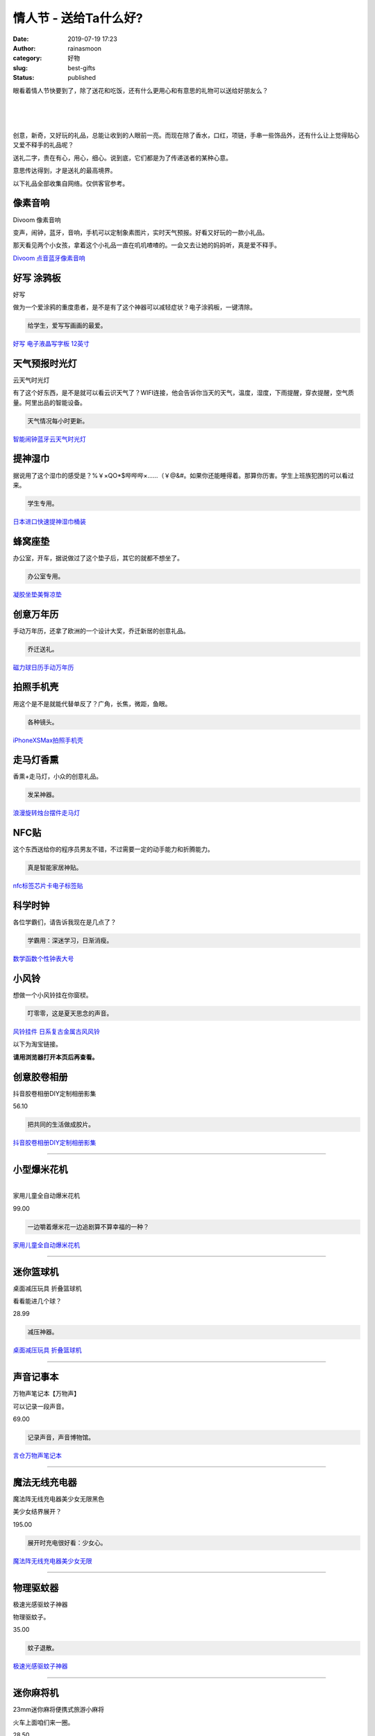 情人节 - 送给Ta什么好?
######################
:date: 2019-07-19 17:23
:author: rainasmoon
:category: 好物
:slug: best-gifts
:status: published

.. raw:: html

   <figure class="wp-block-image">

|gifts|

.. raw:: html

   </figure>

眼看着情人节快要到了，除了送花和吃饭，还有什么更用心和有意思的礼物可以送给好朋友么？

| 
|  
|  

创意，新奇，又好玩的礼品，总能让收到的人眼前一亮。而现在除了香水，口红，项链，手串一些饰品外，还有什么让上觉得贴心又爱不释手的礼品呢？

送礼二字，贵在有心，用心，细心。说到底，它们都是为了传递送者的某种心意。

意思传达得到，才是送礼的最高境界。

以下礼品全部收集自网络。仅供客官参考。

像素音响
========

.. raw:: html

   <figure class="wp-block-image">

| |Divoom 像素音响|

.. raw:: html

   <figcaption>

Divoom 像素音响

.. raw:: html

   </figcaption>
   </figure>

变声，闹钟，蓝牙，音响，手机可以定制象素图片，实时天气预报。好看又好玩的一款小礼品。

那天看见两个小女孩，拿着这个小礼品一直在叽叽喳喳的。一会又去让她的妈妈听，真是爱不释手。

`Divoom 点音蓝牙像素音响 <https://union-click.jd.com/jdc?e=&p=AyIGZR1YFwYaAVwdUyUBFgRUHVsQChUGVCsfSlpMWGVCHlBDUAxLBQNQVk4YCQQAQB1AWQkFHUVBRhkSQw9THUJVEEMFSgxUVxZPI0AOEQNWGl0VBxoAVBpragpNcRcYBUphUnkOay5dZXdcLEk6ZQ4eN1QrWxQDEgJWGlIcBCI3VRxrVGwSBVEbWRQyEzdVH1wRBBYEUhhSFQoRN1IbUiVBQl8KSxlJXExYZStrFjIiN1UrWCVAfA4GSV8TVRQHBhtTFAdABAFIXUAKR1IGTg4WVRoHU0xbJQATBlES>`__

好写 涂鸦板
===========

.. raw:: html

   <figure class="wp-block-image">

| |好写， 手写板|

.. raw:: html

   <figcaption>

好写

.. raw:: html

   </figcaption>
   </figure>

做为一个爱涂鸦的重度患者，是不是有了这个神器可以减轻症状？电子涂鸦板，一键清除。

.. code:: wp-block-preformatted

    给学生，爱写写画画的最爱。

`好写 电子液晶写字板 12英寸 <https://union-click.jd.com/jdc?e=&p=AyIGZRtSEAYbA1USXxIyEgZUGloVARUCUh9cJUZNXwtEa0xHV0YXEEULWldTCQQAQB1AWQkFWxQDEwZVGFwQBRYASkIeSV8icVRTE1RDb2c1Zj1qahthE2AuYmVxd1kXaxUEEQ5VElgQARM3VRpaFQcRBlwSXSUyEgZlWTVMXFRFDEUdHAEbN1USXxcGFAVSGlklAhYAVx9YEwAWAVESUiUFEg5lWAtNXUJFCUUFSjIiB1QaWhQCEQBQHF8SMhE3ZStbJQEiRTtPWRBRG1VRSA4QChMCAB5YRgsSAlEZWB0FFAFUGF9FBCIFVBpfHA%3D%3D&t=W1dCFFlQCxxKQgFHRE5XDVULR0UVAxMGVBtYEgcVA1IEAlBeTw%3D%3D>`__

天气预报时光灯
==============

.. raw:: html

   <figure class="wp-block-image">

| |cloud weather light|

.. raw:: html

   <figcaption>

云天气时光灯

.. raw:: html

   </figcaption>
   </figure>

有了这个好东西，是不是就可以看云识天气了？WIFI连接，他会告诉你当天的天气，温度，湿度，下雨提醒，穿衣提醒，空气质量。阿里出品的智能设备。

.. code:: wp-block-preformatted

    天气情况每小时更新。

`智能闹钟蓝牙云天气时光灯 <https://union-click.jd.com/jdc?e=&p=AyIGZRtZHQQSA1cfXhYyEQ9WEl8SABEAVRprUV1KWQorAlBHU0VeBUVNR0ZbSkAOClBMW0sYUxYLFgBXGFwVAw1eEEcGJXJsAANiG1JlcWwFWgx3BlNlFkUEbWIeC2UbXRYLEg5WHlgUMhIGVBteFgMbDlMraxUDIkY7HVIQCxUEZRtSEQAWAVccWhcyEgNSGV8QBxUPVBJaEDIVB1wrGEVaTVcXRwVLXSI3VhNYHAYVBVYcWxQyETdlK1slASJFOxgOQQtCAFYeC0BQRwIBEg5GV0FXBUwPEARCAlQcXxIGIgVUGl8c&t=W1dCFFlQCxxKQgFHRE5XDVULR0UWChEOURxZFgUSBkpCHklf>`__

提神湿巾
========

.. raw:: html

   <figure class="wp-block-image">

|image4|

.. raw:: html

   </figure>

据说用了这个湿巾的感受是？%￥×QO\*$哔哔哔×……（￥@&#。如果你还能睡得着。那算你历害。学生上班族犯困的可以看过来。

.. code:: wp-block-preformatted

    学生专用。

`日本进口快速提神湿巾桶装 <https://union-click.jd.com/jdc?e=&p=AyIGZRtaFAIQDlwbXhUyEQBWH1IWBRMDVxtrUV1KWQorAlBHU0VeBUVNR0ZbSkAOClBMW0sYXBYGGwRSGl8XAg1eEEcGJUVKdV0ZGxNbd3UVQS4VeWZ8JWdaakQeC2UbXRYLEg5WHlgUMhIGVBteFgMbDlMraxUDIkY7HFMUAhIDZRtSEQAWAVccWhcyEgNSGV8dAhADUhpeFjIVB1wrGEVaTVcXRwVLXSI3VhxYEQsRAFQfWRUyETdlK1slASJFOxpbHQMUA1VIXUILRQICGQwdURYGBktZEVERAwJODxVWIgVUGl8c&t=W1dCFFlQCxxKQgFHRE5XDVULR0UWBREDXBhcFAYQB0pCHklf>`__

蜂窝座垫
========

.. raw:: html

   <figure class="wp-block-image">

|image5|

.. raw:: html

   </figure>

办公室，开车，据说做过了这个垫子后，其它的就都不想坐了。

.. code:: wp-block-preformatted

    办公室专用。

`凝胶坐垫美臀凉垫 <https://union-click.jd.com/jdc?e=&p=AyIGZRNZEwYbA1ASWCUAEwBQGlkWAhYCVysfSlpMWGVCHlBDUAxLBQNQVk4YDk5ER1xOGVcaXBADEARVH14XHUtCCUZrYgZkVDZoC0BhE2FVXCJpa3ZsVFpBdQ4eN1UdWBwCGwRQGFolAhMGVR5YFAsbAWUrWxQyU2lcG10RACIHXB9ZEQQQAFQZaxUGFQVRE1kWABMCUxNrEgIbNxZLA0pSUFsLRQQlMhAGUh5aFwESA1AZaxYyIjdVK1glQHwAUhsMFgEXBQEZWxYHG1cCSF8WAxcFXBMIHQZBUgJLCCUAEwZREg%3D%3D&t=W1dCFFlQCxxKQgFHRE5XDVULR0UXAxUCVBlYFQYXBUpCHklf>`__

创意万年历
==========

.. raw:: html

   <figure class="wp-block-image">

|image6|

.. raw:: html

   </figure>

手动万年历，还拿了欧洲的一个设计大奖，乔迁新居的创意礼品。

.. code:: wp-block-preformatted

    乔迁送礼。

`磁力球日历手动万年历 <https://union-click.jd.com/jdc?e=&p=AyIGZRJeEgoUD1QaXyUCEANQG14TABMHUSsfSlpMWGVCHlBDUAxLBQNQVk4YDk5ER1xOGVUZXxACFwFXGlsRHUtCCUZrYGpFXBN7AkxnWgQDfg1NQVl7CVwLZQ4eN1UdWBwCGwRQGFolAhMGVR5YFAsbAWUrWxQyU2lcGlMcBCIHXB9ZEQQQAFQZaxUGFQVRE1kdBRUOXR5rEgIbNxZLA0pSUFsLRQQlMhIFUR5bEAQQBlUfaxYyIjdVK1glQHwAUhNaEQoaUFZJDEEHFgBdSF1GBhMEAhkJQFJCUwBLCSUAEwZREg%3D%3D&t=W1dCFFlQCxxKQgFHRE5XDVULR0UVABYCVR5dFwMSA0pCHklf>`__

拍照手机壳
==========

.. raw:: html

   <figure class="wp-block-image">

|image7|

.. raw:: html

   </figure>

用这个是不是就能代替单反了？广角，长焦，微距，鱼眼。

.. code:: wp-block-preformatted

    各种镜头。

`iPhoneXSMax拍照手机壳 <https://union-click.jd.com/jdc?e=&p=AyIGZRNYFwITB1YaWiUCEwZUGlsUBBsOVx1rUV1KWQorAlBHU0VeBUVNR0ZbSkdETlcNVQtHRVNSUVNLXANBRA1XB14DS10cQQVYD21XHgdUGloUAhMBXBJZEzJQZhEeB0AEQGVLASdKRhJZM04oXUZEC1krWiUCEwZVHlgUCxsBZStbEjJEaVUaWhQDEwVWHFglAyIHURxZEQoXA1YTWBUEIgBVEmtWUkpYBVkHS1xNN2UrWCUyIgdlGGtXbEcHVxNdEFAUAAdOCBALQlAGHl5GBUAEXRtfFwBHBV0SaxcDEwNc&t=W1dCFFlQCxxKQgFHREkdSVJKSQVJHFRXFk9FUlpGQUpLCVBaTFhbXQtWVmpSWRtaFAMTB1QdUhwAFA%3D%3D>`__

走马灯香熏
==========

.. raw:: html

   <figure class="wp-block-image">

|image8|

.. raw:: html

   </figure>

香熏+走马灯，小众的创意礼品。

.. code:: wp-block-preformatted

    发呆神器。

`浪漫旋转烛台摆件走马灯 <https://union-click.jd.com/jdc?e=&p=AyIGZR1YHAYQBFccXyUHEgdXHVIQAxoBUysfSlpMWGVCHlBDUAxLBQNQVk4YDk5ER1xOGVAbWxcEGwJUE10THUtCCUZrQURTZVYYX3VnYFsOZA0LY1tRIFAtUw4eN1UdWBwCGwRQGFolAhMGVR5YFAsbAWUrWxQyU2lSGloRBRQ3VRJfFwYUBVIaWSUCFgBXH1MQChEAUh9SJQUSDmVYC01dQkUJRQVKMiICVRtZEwsXBl0dXSUBIjdlG2sWMlBpURoLEVBBVQdMDhAGFwcGGggdCxNQU05ZFlARBFxLUx0yEAZUH1I%3D&t=W1dCFFlQCxxKQgFHRE5XDVULR0UQAhIFUxJeFAoUAUpCHklf>`__

NFC贴
=====

.. raw:: html

   <figure class="wp-block-image">

|image9|

.. raw:: html

   </figure>

这个东西送给你的程序员男友不错，不过需要一定的动手能力和折腾能力。

.. code:: wp-block-preformatted

    真是智能家居神贴。

`nfc标签芯片卡电子标签贴 <https://union-click.jd.com/jdc?e=&p=AyIGZRtfEwAaAVISWhMyFwFdG18RBxIOURhrUV1KWQorAlBHU0VeBUVNR0ZbSkAOClBMW0seXR0CFgNQG1IRAQ1eEEcGJX55XFRoL0dlcl0JWQhqB1dwLVwyY2IeC2UbXRYLEg5WHlgUMhIGVBteFgMbDlMraxUDIkY7G1oUAxUPURhrFQsWBVEdWRIDEDdVH1wXBhoDXBpbFQUUN1IbUiVBQl8KSxlJXExYZSteEwoSA1EeWxwGETdWK2slAiIEZVk1QlUWVQdPWhZRRlcAHgxGBRoFUBhfRQMWU1RLXxcBEAdlGVoUBhs%3D&t=W1dCFFlQCxxKQgFHRE5XDVULR0UQBBoHUR9eFQsWBEpCHklf>`__

科学时钟
========

.. raw:: html

   <figure class="wp-block-image">

|image10|

.. raw:: html

   </figure>

各位学霸们，请告诉我现在是几点了？

.. code:: wp-block-preformatted

    学霸用：深迷学习，日渐消瘦。

`数学函数个性钟表大号 <https://union-click.jd.com/jdc?e=&p=AyIGZRNSEAIVD1YeWiUCEwVSH1wVBBIDUSsfSlpMWGVCHlBDUAxLBQNQVk4YDk5ER1xOGVUaWRIGFQdTG18RHUtCCUZrTAt5UCZNHxRiG08yUiZIS0ZDLlkPZQ4eN1UdWBwCGwRQGFolAhMGVR5YFAsbAWUrWxQyU2lVHVwSBRs3VRJfFwYUBVIaWSUCFgBXH1MSBREOVxxeJQUSDmVYC01dQkUJRQVKMiIHVBlcEQUSAVUfXyUBIjdlG2sWMlBpXEhSHAcTVF0YWEVRFwRcHFMSCkcBAk5aHAMWUwUcX0YyEAZUH1I%3D&t=W1dCFFlQCxxKQgFHRE5XDVULR0UVAxAAURxbEwIWA0pCHklf>`__

小风铃
======

.. raw:: html

   <figure class="wp-block-image">

|image11|

.. raw:: html

   </figure>

想做一个小风铃挂在你窗棂。

.. code:: wp-block-preformatted

    叮零零，这是夏天思念的声音。

`风铃挂件 日系复古金属古风风铃 <https://union-click.jd.com/jdc?e=&p=AyIGZRprEAcRAVYcUhUKEwVlXwRNXE03DF4eVEAZGUtDHkFeDVwABAlLXgwCUBhdFgUbB10aWQpbV1sIKyBlBFNhUUQvcF5SXTFHXmV0eVMcUisZDiIHUxhSFQsRAlYaaxUDEwdQGFocCxQ3ZRtaJUN8DlYeWBUDIgdcH1kRBBAAVBlrFQYVBVETXBwEFgNTE2sSAhs3FksDSlJQWwtFBCUyFwJWHVgSCxIPVBlrFjIiN1UrWCVAfAFVElsdUhsPVBlSEgdBAAcTUhADEFRcGFsVAREDBh9bJQATBlES&t=W1dCFFlQCxxKQgFHRE5XDVULR0UQBxEBVhxSFQoTBUpCHklf>`__

以下为淘宝链接。

**请用浏览器打开本页后再查看。**\ |image12|

创意胶卷相册
============

.. raw:: html

   <figure class="wp-block-image">

|image13|

.. raw:: html

   </figure>

抖音胶卷相册DIY定制相册影集

56.10

.. code:: wp-block-preformatted

    把共同的生活做成胶片。

`抖音胶卷相册DIY定制相册影集 <https://s.click.taobao.com/t?e=m%3D2%26s%3Dxlin9%2BOZ4pQcQipKwQzePOeEDrYVVa64LKpWJ%2Bin0XLjf2vlNIV67oSUv2d3GmzDrumJQoe%2FxcNOb9ZJqmDIZUwAHlL3JCCx%2FxygYLFip0bQe0eYK65VRZEpUWctJC%2FZxSqhIRqdZvbgt8v6YPJRfAGA6fpQc7wlWvo26CZ9O7c%3D>`__

--------------

.. raw:: html

   </p>

小型爆米花机
============

.. raw:: html

   <figure class="wp-block-image">

|image14|

.. raw:: html

   </figure>

| 
| 家用儿童全自动爆米花机

99.00

.. code:: wp-block-preformatted

    一边嚼着爆米花一边追剧算不算幸福的一种？

`家用儿童全自动爆米花机 <https://s.click.taobao.com/t?e=m%3D2%26s%3D2ZRXvJogPskcQipKwQzePOeEDrYVVa64K7Vc7tFgwiHjf2vlNIV67oSUv2d3GmzDrumJQoe%2FxcNOb9ZJqmDIZUwAHlL3JCCx%2FxygYLFip0bQe0eYK65VRZEpUWctJC%2FZlR8yZg83MLDMMJ1cRYEJo03H7pWK66E6%2FV%2Bj7kHjXF3GDF1NzTQoPw%3D%3D>`__

--------------

.. raw:: html

   </p>

迷你篮球机
==========

.. raw:: html

   <figure class="wp-block-image">

|image15|

.. raw:: html

   </figure>

桌面减压玩具 折叠篮球机

看看能进几个球？

28.99

.. code:: wp-block-preformatted

    减压神器。

`桌面减压玩具 折叠篮球机 <https://s.click.taobao.com/t?e=m%3D2%26s%3D6OyZK%2Ftri28cQipKwQzePOeEDrYVVa64LKpWJ%2Bin0XLjf2vlNIV67oSUv2d3GmzDrumJQoe%2FxcNOb9ZJqmDIZUwAHlL3JCCx%2FxygYLFip0bQe0eYK65VRZEpUWctJC%2FZB6C1B8mWZoltcZdqoTb3k%2BJr9VQt01t0YohRRLAX5Z8%2B5QowgvHJPA%3D%3D>`__

--------------

.. raw:: html

   </p>

声音记事本
==========

.. raw:: html

   <figure class="wp-block-image">

|image16|

.. raw:: html

   </figure>

万物声笔记本【万物声】

可以记录一段声音。

69.00

.. code:: wp-block-preformatted

    记录声音，声音博物馆。

`言仓万物声笔记本 <https://s.click.taobao.com/t?e=m%3D2%26s%3D4OzmLeeCgUMcQipKwQzePOeEDrYVVa64LKpWJ%2Bin0XLjf2vlNIV67oSUv2d3GmzDrumJQoe%2FxcNOb9ZJqmDIZUwAHlL3JCCx%2FxygYLFip0bQe0eYK65VRZEpUWctJC%2FZWFCbM%2FPVEnzO5u3%2FH%2BBPvSgQy530DqBfu7j7SVB7sshxKmPmpIKZsA%3D%3D>`__

--------------

.. raw:: html

   </p>

魔法无线充电器
==============

.. raw:: html

   <figure class="wp-block-image">

|image17|

.. raw:: html

   </figure>

魔法阵无线充电器美少女无限黑色

美少女结界展开？

195.00

.. code:: wp-block-preformatted

    展开时充电很好看：少女心。

.. raw:: html

   <figure class="wp-block-image">

.. raw:: html

   </figure>

`魔法阵无线充电器美少女无限 <https://s.click.taobao.com/t?e=m%3D2%26s%3DhMphIpN3%2F6IcQipKwQzePOeEDrYVVa64K7Vc7tFgwiHjf2vlNIV67oSUv2d3GmzDrumJQoe%2FxcNOb9ZJqmDIZUwAHlL3JCCx%2FxygYLFip0bQe0eYK65VRZEpUWctJC%2FZpsSLeOwbhObN9F8GWrzD8aLtY7Ho1oZybpoMaWnIBYA%3D>`__

--------------

.. raw:: html

   </p>

物理驱蚊器
==========

.. raw:: html

   <figure class="wp-block-image">

|image18|

.. raw:: html

   </figure>

极速光感驱蚊子神器

物理驱蚊子。

35.00

.. code:: wp-block-preformatted

    蚊子退散。

`极速光感驱蚊子神器 <https://s.click.taobao.com/t?e=m%3D2%26s%3DRNpbB6KVYnIcQipKwQzePOeEDrYVVa64LKpWJ%2Bin0XLjf2vlNIV67oSUv2d3GmzDrumJQoe%2FxcNOb9ZJqmDIZUwAHlL3JCCx%2FxygYLFip0bQe0eYK65VRZEpUWctJC%2FZxfRezBVoHNZePP5Ht5ECFkxxaBfjVYe0EhOhrdJF%2B4BxKmPmpIKZsA%3D%3D>`__

--------------

.. raw:: html

   </p>

迷你麻将机
==========

.. raw:: html

   <figure class="wp-block-image">

|image19|

.. raw:: html

   </figure>

23mm迷你麻将便携式旅游小麻将

火车上面咱们来一圈。

28.50

.. code:: wp-block-preformatted

    旅途中陪着Ta打上八圈。

`23mm迷你麻将便携式 <https://s.click.taobao.com/t?e=m%3D2%26s%3DYBi3lonE4jIcQipKwQzePOeEDrYVVa64LKpWJ%2Bin0XLjf2vlNIV67oSUv2d3GmzDrumJQoe%2FxcNOb9ZJqmDIZUwAHlL3JCCx%2FxygYLFip0bQe0eYK65VRZEpUWctJC%2FZk4fge6X5C2oHKn1DsqWksFjHJrRShbU71V3xIjash1HGDF1NzTQoPw%3D%3D>`__

--------------

.. raw:: html

   </p>

激光投影键盘
============

.. raw:: html

   <figure class="wp-block-image">

|image20|

.. raw:: html

   </figure>

激光投影虚拟镭射键盘

169.00

.. code:: wp-block-preformatted

    送给等程序员男友。

`激光投影虚拟镭射键盘 <https://s.click.taobao.com/t?e=m%3D2%26s%3DTePbri67r4scQipKwQzePOeEDrYVVa64K7Vc7tFgwiHjf2vlNIV67oSUv2d3GmzDrumJQoe%2FxcNOb9ZJqmDIZUwAHlL3JCCx%2FxygYLFip0bQe0eYK65VRZEpUWctJC%2FZZl5nIa04ytZ4aTD22%2BT8oJcMqSSyt%2F2GcV9WYWIGr9PGDF1NzTQoPw%3D%3D>`__

--------------

.. raw:: html

   </p>

迷你热敏打印机
==============

.. raw:: html

   <figure class="wp-block-image">

|image21|

.. raw:: html

   </figure>

PeriPage爱立熊错题打印机

可以打印黑白照片，手写的字，还可以拍照错题。

188.00

.. code:: wp-block-preformatted

    送学生。

`PeriPage爱立熊错题打印机 <https://s.click.taobao.com/t?e=m%3D2%26s%3DgFiYPZ642XccQipKwQzePOeEDrYVVa64K7Vc7tFgwiHjf2vlNIV67oSUv2d3GmzDrumJQoe%2FxcNOb9ZJqmDIZUwAHlL3JCCx%2FxygYLFip0bQe0eYK65VRZEpUWctJC%2FZG28tNWpJcGjy8b2LNQcvD7j8Cm8j3o1mwv3Ify1RgtSOoUaUayNSoaJn5AyUbPoV>`__

--------------

.. raw:: html

   </p>

手机制冷器
==========

.. raw:: html

   <figure class="wp-block-image">

|image22|

.. raw:: html

   </figure>

卫冷夹制冷器手机散热器

游戏玩家的神器。

159.00

.. code:: wp-block-preformatted

    送游戏玩家：今晚吃鸡。

`第一卫冷夹制冷器手机 <https://s.click.taobao.com/t?e=m%3D2%26s%3Doy4%2BnTwI9CscQipKwQzePOeEDrYVVa64K7Vc7tFgwiHjf2vlNIV67oSUv2d3GmzDrumJQoe%2FxcNOb9ZJqmDIZUwAHlL3JCCx%2FxygYLFip0bQe0eYK65VRZEpUWctJC%2FZItkS8s2qT%2FFAvLvWqmYW5RlJxh70LKaJBVPu%2BWOm81DGDF1NzTQoPw%3D%3D>`__

--------------

.. raw:: html

   </p>

迷你快速制冷机
==============

.. raw:: html

   <figure class="wp-block-image">

|image23|

.. raw:: html

   </figure>

宿舍冰镇快速制冷机极速降温

199.00

.. code:: wp-block-preformatted

    夏天宿舍里来一罐冰镇可乐。

`宿舍冰镇快速制冷机 <https://s.click.taobao.com/t?e=m%3D2%26s%3DG%2FazGir3h9McQipKwQzePOeEDrYVVa64K7Vc7tFgwiHjf2vlNIV67oSUv2d3GmzDrumJQoe%2FxcNOb9ZJqmDIZUwAHlL3JCCx%2FxygYLFip0bQe0eYK65VRZEpUWctJC%2FZTGZG1dqkOQ4Vmw%2BpiaydDWJGgoFlC5VJ7OvS%2BgRMLYHGDF1NzTQoPw%3D%3D>`__

--------------

.. raw:: html

   </p>

迷你按摩器
==========

.. raw:: html

   <figure class="wp-block-image">

|image24|

.. raw:: html

   </figure>

办公室里，随时随地按摩下劲肩。

149.00

.. code:: wp-block-preformatted

    保护劲椎。

`迷你按摩器 <https://s.click.taobao.com/t?e=m%3D2%26s%3D%2F5qvEm6B3pAcQipKwQzePOeEDrYVVa64K7Vc7tFgwiHjf2vlNIV67oSUv2d3GmzDrumJQoe%2FxcNOb9ZJqmDIZUwAHlL3JCCx%2FxygYLFip0bQe0eYK65VRZEpUWctJC%2FZlR9KdgExFixaKlu2P%2Bah47j8Cm8j3o1mOv%2F7wcudDCn3Q2zP3Lu0mqJn5AyUbPoV>`__

--------------

.. raw:: html

   </p>

老式机械打字机
==============

.. raw:: html

   <figure class="wp-block-image">

|image25|

.. raw:: html

   </figure>

用这种有情怀的老物，给女友或客户打一封独一无二的表白信？

.. code:: wp-block-preformatted

    敲下的每一键都有爱心。独一无二的字体。

`老式情书打印机 <https://s.click.taobao.com/t?e=m%3D2%26s%3DcOBVnChLvmEcQipKwQzePOeEDrYVVa64LKpWJ%2Bin0XLjf2vlNIV67vK%2BaL1x3PMmhEvvQe3dPn1Ob9ZJqmDIZUwAHlL3JCCx%2FxygYLFip0bQe0eYK65VRZEpUWctJC%2FZ1x9Hd6V%2FIMxS3AGr%2B1obLSm90hQndwRAW%2FRl5v5bnGOiZ%2BQMlGz6FQ%3D%3D&pvid=12_106.121.141.174_673_1563601417070>`__

奥利奥音乐盒子
==============

.. raw:: html

   <figure class="wp-block-image">

|image26|

.. raw:: html

   </figure>

一粒奥里奥，就可以让它播放音乐。

.. code:: wp-block-preformatted

    吃一口奥里奥，换一首音乐。

`奥利奥音乐盒 <https://s.click.taobao.com/t?e=m%3D2%26s%3DhW81vaFUUvMcQipKwQzePOeEDrYVVa64LKpWJ%2Bin0XLjf2vlNIV67qGXPzHvCG%2FP7LeyVIpD4ehOb9ZJqmDIZUwAHlL3JCCx%2FxygYLFip0bQe0eYK65VRZEpUWctJC%2FZltTx22eEOX6%2FLXTXV5V21%2F5dKhZ685jvIKl5vbJmXBmiZ%2BQMlGz6FQ%3D%3D&pvid=12_106.121.141.174_673_1563601417070>`__

强迫症笔记本
============

.. raw:: html

   <figure class="wp-block-image">

|image27|

.. raw:: html

   </figure>

这是一个笔记本。专制各种强迫症。剧说用过的人都表示有效。

.. code:: wp-block-preformatted

    专制各种强迫症。

`强迫症笔记本 <https://s.click.taobao.com/t?e=m%3D2%26s%3DuTzD%2FG4gJFAcQipKwQzePOeEDrYVVa64K7Vc7tFgwiHjf2vlNIV67qGXPzHvCG%2FPghoTQriFyXxOb9ZJqmDIZUwAHlL3JCCx%2FxygYLFip0bQe0eYK65VRZEpUWctJC%2FZWSmnWDzhOSkM0CSTcWyat7%2BsYgNK25fW61ExcQn%2F25uiZ%2BQMlGz6FQ%3D%3D&pvid=12_106.121.141.174_673_1563601417070>`__

地球仪灯
========

.. raw:: html

   <figure class="wp-block-image">

|image28|

.. raw:: html

   </figure>

.. code:: wp-block-preformatted

    给学生的地球仪。

`悬浮地球仪 <https://s.click.taobao.com/t?e=m%3D2%26s%3Dmgz%2F1Womkf8cQipKwQzePOeEDrYVVa64LKpWJ%2Bin0XLjf2vlNIV67myktGhJDiFPVkTGlWTgx8lOb9ZJqmDIZUwAHlL3JCCx%2FxygYLFip0bQe0eYK65VRZEpUWctJC%2FZ4QWcgBE1ReNskoORblzFwM9gvoxDiADrsxo3cNlVv%2BvGDF1NzTQoPw%3D%3D&pvid=12_106.121.141.174_673_1563601417070>`__

伴睡灯
======

.. raw:: html

   <figure class="wp-block-image">

|image29|

.. raw:: html

   </figure>

随着沙漏会慢慢变暗的伴睡灯。

.. code:: wp-block-preformatted

    可以刻字。

`沙漏伴睡灯 <https://s.click.taobao.com/t?e=m%3D2%26s%3DXh0ZUYLUmPgcQipKwQzePOeEDrYVVa64K7Vc7tFgwiHjf2vlNIV67npn1NK9Bc1JoAgJVlbS%2FO9Ob9ZJqmDIZUwAHlL3JCCx%2FxygYLFip0bQe0eYK65VRZEpUWctJC%2FZ677WZglrPXjqRwousdIQeF64%2B4VXJmRo0pSTrCTgWrXGDF1NzTQoPw%3D%3D&pvid=12_106.121.141.174_673_1563601417070>`__

.. |gifts| image:: https://img.rainasmoon.com/wordpress/wp-content/uploads/2019/07/bag-21467_640.jpg
.. |Divoom 像素音响| image:: https://img.rainasmoon.com/wordpress/wp-content/uploads/2019/08/1-1.jpg
.. |好写， 手写板| image:: https://img.rainasmoon.com/wordpress/wp-content/uploads/2019/07/haoxie.jpg
.. |cloud weather light| image:: https://img.rainasmoon.com/wordpress/wp-content/uploads/2019/07/light.jpg
.. |image4| image:: https://img.rainasmoon.com/wordpress/wp-content/uploads/2019/07/shijin.jpg
.. |image5| image:: https://img.rainasmoon.com/wordpress/wp-content/uploads/2019/07/zuodian.jpg
.. |image6| image:: https://img.rainasmoon.com/wordpress/wp-content/uploads/2019/07/wannianli.jpg
.. |image7| image:: https://img.rainasmoon.com/wordpress/wp-content/uploads/2019/07/shexiangtou.jpg
.. |image8| image:: https://img.rainasmoon.com/wordpress/wp-content/uploads/2019/07/xiaodeng.jpg
.. |image9| image:: https://img.rainasmoon.com/wordpress/wp-content/uploads/2019/07/nfc.jpg
.. |image10| image:: https://img.rainasmoon.com/wordpress/wp-content/uploads/2019/07/clock.jpg
.. |image11| image:: https://img.rainasmoon.com/wordpress/wp-content/uploads/2019/07/fengling.jpg
.. |image12| image:: https://img.icons8.com/color/24/000000/long-arrow-up.png
.. |image13| image:: http://img.alicdn.com/bao/uploaded/i4/386922232/TB2r_ejXR_B11BjSspcXXb0sVXa_!!386922232.jpg
   :target: https://s.click.taobao.com/t?e=m%3D2%26s%3Dxlin9%2BOZ4pQcQipKwQzePOeEDrYVVa64LKpWJ%2Bin0XLjf2vlNIV67oSUv2d3GmzDrumJQoe%2FxcNOb9ZJqmDIZUwAHlL3JCCx%2FxygYLFip0bQe0eYK65VRZEpUWctJC%2FZxSqhIRqdZvbgt8v6YPJRfAGA6fpQc7wlWvo26CZ9O7c%3D
.. |image14| image:: http://img.alicdn.com/bao/uploaded/i1/2246859093/O1CN01Bx4iZo2H2dxqr4IrK_!!0-item_pic.jpg
   :target: https://s.click.taobao.com/t?e=m%3D2%26s%3D2ZRXvJogPskcQipKwQzePOeEDrYVVa64K7Vc7tFgwiHjf2vlNIV67oSUv2d3GmzDrumJQoe%2FxcNOb9ZJqmDIZUwAHlL3JCCx%2FxygYLFip0bQe0eYK65VRZEpUWctJC%2FZlR8yZg83MLDMMJ1cRYEJo03H7pWK66E6%2FV%2Bj7kHjXF3GDF1NzTQoPw%3D%3D
.. |image15| image:: http://img.alicdn.com/bao/uploaded/i3/17379926170/TB2KXsXcByN.eBjSZFIXXXbUVXa_!!17379926170.jpg
   :target: https://s.click.taobao.com/t?e=m%3D2%26s%3D6OyZK%2Ftri28cQipKwQzePOeEDrYVVa64LKpWJ%2Bin0XLjf2vlNIV67oSUv2d3GmzDrumJQoe%2FxcNOb9ZJqmDIZUwAHlL3JCCx%2FxygYLFip0bQe0eYK65VRZEpUWctJC%2FZB6C1B8mWZoltcZdqoTb3k%2BJr9VQt01t0YohRRLAX5Z8%2B5QowgvHJPA%3D%3D
.. |image16| image:: http://img.alicdn.com/bao/uploaded/i4/142481119/O1CN01UJ13mw1K8Xk9TJ9xY_!!142481119.jpg
   :target: https://s.click.taobao.com/t?e=m%3D2%26s%3D4OzmLeeCgUMcQipKwQzePOeEDrYVVa64LKpWJ%2Bin0XLjf2vlNIV67oSUv2d3GmzDrumJQoe%2FxcNOb9ZJqmDIZUwAHlL3JCCx%2FxygYLFip0bQe0eYK65VRZEpUWctJC%2FZWFCbM%2FPVEnzO5u3%2FH%2BBPvSgQy530DqBfu7j7SVB7sshxKmPmpIKZsA%3D%3D
.. |image17| image:: http://img.alicdn.com/bao/uploaded/i3/281961914/O1CN01NQEnXe1Q0eYx6UuuU_!!0-item_pic.jpg
   :target: https://s.click.taobao.com/t?e=m%3D2%26s%3DhMphIpN3%2F6IcQipKwQzePOeEDrYVVa64K7Vc7tFgwiHjf2vlNIV67oSUv2d3GmzDrumJQoe%2FxcNOb9ZJqmDIZUwAHlL3JCCx%2FxygYLFip0bQe0eYK65VRZEpUWctJC%2FZpsSLeOwbhObN9F8GWrzD8aLtY7Ho1oZybpoMaWnIBYA%3D
.. |image18| image:: http://img.alicdn.com/bao/uploaded/i3/819137036/O1CN01XEbLsr21qXGHP9aG2_!!819137036.jpg
   :target: https://s.click.taobao.com/t?e=m%3D2%26s%3DRNpbB6KVYnIcQipKwQzePOeEDrYVVa64LKpWJ%2Bin0XLjf2vlNIV67oSUv2d3GmzDrumJQoe%2FxcNOb9ZJqmDIZUwAHlL3JCCx%2FxygYLFip0bQe0eYK65VRZEpUWctJC%2FZxfRezBVoHNZePP5Ht5ECFkxxaBfjVYe0EhOhrdJF%2B4BxKmPmpIKZsA%3D%3D
.. |image19| image:: http://img.alicdn.com/bao/uploaded/i4/2024371873/O1CN01MVvQPG1PhsNQ2HEo7_!!2024371873.jpg
   :target: https://s.click.taobao.com/t?e=m%3D2%26s%3DYBi3lonE4jIcQipKwQzePOeEDrYVVa64LKpWJ%2Bin0XLjf2vlNIV67oSUv2d3GmzDrumJQoe%2FxcNOb9ZJqmDIZUwAHlL3JCCx%2FxygYLFip0bQe0eYK65VRZEpUWctJC%2FZk4fge6X5C2oHKn1DsqWksFjHJrRShbU71V3xIjash1HGDF1NzTQoPw%3D%3D
.. |image20| image:: http://img.alicdn.com/bao/uploaded/i3/1638110451/O1CN01klT3ni1FCb8z6ZC3c_!!0-item_pic.jpg
   :target: https://s.click.taobao.com/t?e=m%3D2%26s%3DTePbri67r4scQipKwQzePOeEDrYVVa64K7Vc7tFgwiHjf2vlNIV67oSUv2d3GmzDrumJQoe%2FxcNOb9ZJqmDIZUwAHlL3JCCx%2FxygYLFip0bQe0eYK65VRZEpUWctJC%2FZZl5nIa04ytZ4aTD22%2BT8oJcMqSSyt%2F2GcV9WYWIGr9PGDF1NzTQoPw%3D%3D
.. |image21| image:: http://img.alicdn.com/bao/uploaded/i1/2200812355166/O1CN01iZQsCa1o24bu46f8Q_!!2-item_pic.png
   :target: https://s.click.taobao.com/t?e=m%3D2%26s%3DgFiYPZ642XccQipKwQzePOeEDrYVVa64K7Vc7tFgwiHjf2vlNIV67oSUv2d3GmzDrumJQoe%2FxcNOb9ZJqmDIZUwAHlL3JCCx%2FxygYLFip0bQe0eYK65VRZEpUWctJC%2FZG28tNWpJcGjy8b2LNQcvD7j8Cm8j3o1mwv3Ify1RgtSOoUaUayNSoaJn5AyUbPoV
.. |image22| image:: http://img.alicdn.com/bao/uploaded/i4/3340970686/O1CN01I6IEUy1GwEEtDxwJi_!!0-item_pic.jpg
   :target: https://s.click.taobao.com/t?e=m%3D2%26s%3Doy4%2BnTwI9CscQipKwQzePOeEDrYVVa64K7Vc7tFgwiHjf2vlNIV67oSUv2d3GmzDrumJQoe%2FxcNOb9ZJqmDIZUwAHlL3JCCx%2FxygYLFip0bQe0eYK65VRZEpUWctJC%2FZItkS8s2qT%2FFAvLvWqmYW5RlJxh70LKaJBVPu%2BWOm81DGDF1NzTQoPw%3D%3D
.. |image23| image:: http://img.alicdn.com/bao/uploaded/i2/1893021893/O1CN01iOCXNZ1Pr2IDHBNPJ_!!0-item_pic.jpg
   :target: https://s.click.taobao.com/t?e=m%3D2%26s%3DG%2FazGir3h9McQipKwQzePOeEDrYVVa64K7Vc7tFgwiHjf2vlNIV67oSUv2d3GmzDrumJQoe%2FxcNOb9ZJqmDIZUwAHlL3JCCx%2FxygYLFip0bQe0eYK65VRZEpUWctJC%2FZTGZG1dqkOQ4Vmw%2BpiaydDWJGgoFlC5VJ7OvS%2BgRMLYHGDF1NzTQoPw%3D%3D
.. |image24| image:: http://img.alicdn.com/bao/uploaded/i2/2200695374278/O1CN01NMAQKI1hTMuIAR2iq_!!0-item_pic.jpg
   :target: https://s.click.taobao.com/t?e=m%3D2%26s%3D%2F5qvEm6B3pAcQipKwQzePOeEDrYVVa64K7Vc7tFgwiHjf2vlNIV67oSUv2d3GmzDrumJQoe%2FxcNOb9ZJqmDIZUwAHlL3JCCx%2FxygYLFip0bQe0eYK65VRZEpUWctJC%2FZlR9KdgExFixaKlu2P%2Bah47j8Cm8j3o1mOv%2F7wcudDCn3Q2zP3Lu0mqJn5AyUbPoV
.. |image25| image:: https://img.alicdn.com/bao/uploaded/i4/2919089881/O1CN01vo1M2S2MrY2jJnVFk_!!2919089881.jpg
.. |image26| image:: https://img.alicdn.com/bao/uploaded/i1/1054176621/TB2jwdukKuSBuNjSsplXXbe8pXa_!!1054176621.jpg
.. |image27| image:: https://img.alicdn.com/bao/uploaded/i1/2960093539/O1CN01Vb8ddo1c0uDbbQarK_!!0-item_pic.jpg
.. |image28| image:: https://img.alicdn.com/bao/uploaded/i1/1050736802/O1CN01DdS03e207MYZk58rc_!!1050736802.jpg
.. |image29| image:: https://img.alicdn.com/bao/uploaded/i2/2153644441/O1CN01oXt0wy1ig1QyVRetm_!!0-item_pic.jpg
